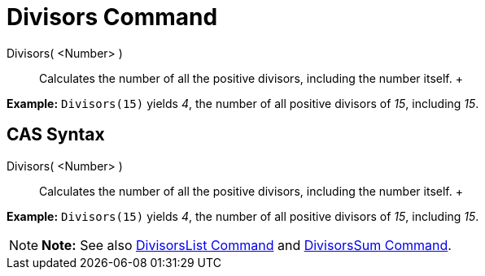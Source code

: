 = Divisors Command

Divisors( <Number> )::
  Calculates the number of all the positive divisors, including the number itself.
  +

[EXAMPLE]

====

*Example:* `Divisors(15)` yields _4_, the number of all positive divisors of _15_, including _15_.

====

== [#CAS_Syntax]#CAS Syntax#

Divisors( <Number> )::
  Calculates the number of all the positive divisors, including the number itself.
  +

[EXAMPLE]

====

*Example:* `Divisors(15)` yields _4_, the number of all positive divisors of _15_, including _15_.

====

[NOTE]

====

*Note:* See also xref:/commands/DivisorsList_Command.adoc[DivisorsList Command] and
xref:/commands/DivisorsSum_Command.adoc[DivisorsSum Command].

====
